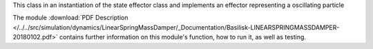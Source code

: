 
This class in an instantiation of the state effector class and implements an effector representing a oscillating particle

The module
:download:`PDF Description </../../src/simulation/dynamics/LinearSpringMassDamper/_Documentation/Basilisk-LINEARSPRINGMASSDAMPER-20180102.pdf>`
contains further information on this module's function,
how to run it, as well as testing.











